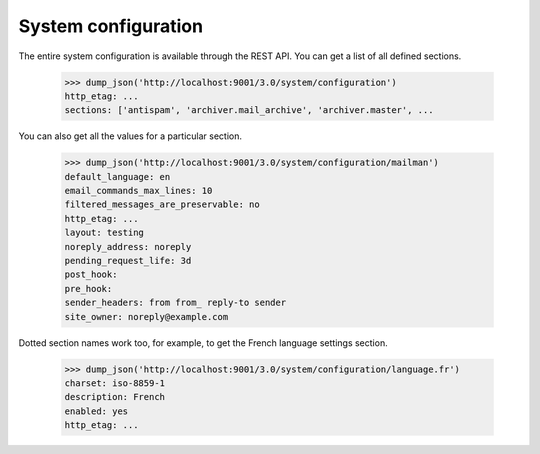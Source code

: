 ====================
System configuration
====================

The entire system configuration is available through the REST API.  You can
get a list of all defined sections.

    >>> dump_json('http://localhost:9001/3.0/system/configuration')
    http_etag: ...
    sections: ['antispam', 'archiver.mail_archive', 'archiver.master', ...

You can also get all the values for a particular section.

    >>> dump_json('http://localhost:9001/3.0/system/configuration/mailman')
    default_language: en
    email_commands_max_lines: 10
    filtered_messages_are_preservable: no
    http_etag: ...
    layout: testing
    noreply_address: noreply
    pending_request_life: 3d
    post_hook:
    pre_hook:
    sender_headers: from from_ reply-to sender
    site_owner: noreply@example.com

Dotted section names work too, for example, to get the French language
settings section.

    >>> dump_json('http://localhost:9001/3.0/system/configuration/language.fr')
    charset: iso-8859-1
    description: French
    enabled: yes
    http_etag: ...
